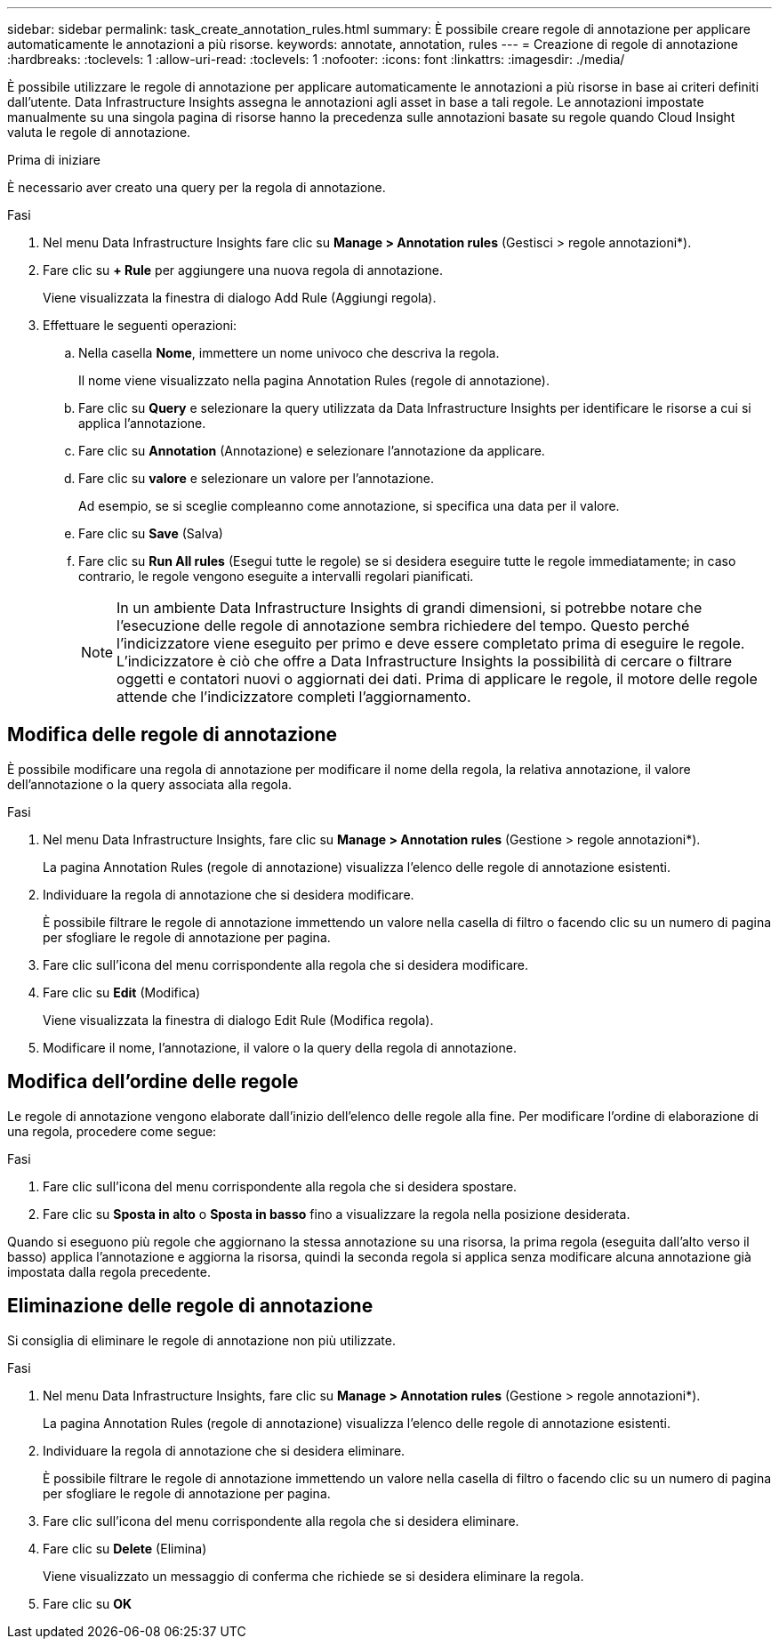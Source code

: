 ---
sidebar: sidebar 
permalink: task_create_annotation_rules.html 
summary: È possibile creare regole di annotazione per applicare automaticamente le annotazioni a più risorse. 
keywords: annotate, annotation, rules 
---
= Creazione di regole di annotazione
:hardbreaks:
:toclevels: 1
:allow-uri-read: 
:toclevels: 1
:nofooter: 
:icons: font
:linkattrs: 
:imagesdir: ./media/


[role="lead"]
È possibile utilizzare le regole di annotazione per applicare automaticamente le annotazioni a più risorse in base ai criteri definiti dall'utente. Data Infrastructure Insights assegna le annotazioni agli asset in base a tali regole. Le annotazioni impostate manualmente su una singola pagina di risorse hanno la precedenza sulle annotazioni basate su regole quando Cloud Insight valuta le regole di annotazione.

.Prima di iniziare
È necessario aver creato una query per la regola di annotazione.

.Fasi
. Nel menu Data Infrastructure Insights fare clic su *Manage > Annotation rules* (Gestisci > regole annotazioni*).
. Fare clic su *+ Rule* per aggiungere una nuova regola di annotazione.
+
Viene visualizzata la finestra di dialogo Add Rule (Aggiungi regola).

. Effettuare le seguenti operazioni:
+
.. Nella casella *Nome*, immettere un nome univoco che descriva la regola.
+
Il nome viene visualizzato nella pagina Annotation Rules (regole di annotazione).

.. Fare clic su *Query* e selezionare la query utilizzata da Data Infrastructure Insights per identificare le risorse a cui si applica l'annotazione.
.. Fare clic su *Annotation* (Annotazione) e selezionare l'annotazione da applicare.
.. Fare clic su *valore* e selezionare un valore per l'annotazione.
+
Ad esempio, se si sceglie compleanno come annotazione, si specifica una data per il valore.

.. Fare clic su *Save* (Salva)
.. Fare clic su *Run All rules* (Esegui tutte le regole) se si desidera eseguire tutte le regole immediatamente; in caso contrario, le regole vengono eseguite a intervalli regolari pianificati.
+

NOTE: In un ambiente Data Infrastructure Insights di grandi dimensioni, si potrebbe notare che l'esecuzione delle regole di annotazione sembra richiedere del tempo. Questo perché l'indicizzatore viene eseguito per primo e deve essere completato prima di eseguire le regole. L'indicizzatore è ciò che offre a Data Infrastructure Insights la possibilità di cercare o filtrare oggetti e contatori nuovi o aggiornati dei dati. Prima di applicare le regole, il motore delle regole attende che l'indicizzatore completi l'aggiornamento.







== Modifica delle regole di annotazione

È possibile modificare una regola di annotazione per modificare il nome della regola, la relativa annotazione, il valore dell'annotazione o la query associata alla regola.

.Fasi
. Nel menu Data Infrastructure Insights, fare clic su *Manage > Annotation rules* (Gestione > regole annotazioni*).
+
La pagina Annotation Rules (regole di annotazione) visualizza l'elenco delle regole di annotazione esistenti.

. Individuare la regola di annotazione che si desidera modificare.
+
È possibile filtrare le regole di annotazione immettendo un valore nella casella di filtro o facendo clic su un numero di pagina per sfogliare le regole di annotazione per pagina.

. Fare clic sull'icona del menu corrispondente alla regola che si desidera modificare.
. Fare clic su *Edit* (Modifica)
+
Viene visualizzata la finestra di dialogo Edit Rule (Modifica regola).

. Modificare il nome, l'annotazione, il valore o la query della regola di annotazione.




== Modifica dell'ordine delle regole

Le regole di annotazione vengono elaborate dall'inizio dell'elenco delle regole alla fine. Per modificare l'ordine di elaborazione di una regola, procedere come segue:

.Fasi
. Fare clic sull'icona del menu corrispondente alla regola che si desidera spostare.
. Fare clic su *Sposta in alto* o *Sposta in basso* fino a visualizzare la regola nella posizione desiderata.


Quando si eseguono più regole che aggiornano la stessa annotazione su una risorsa, la prima regola (eseguita dall'alto verso il basso) applica l'annotazione e aggiorna la risorsa, quindi la seconda regola si applica senza modificare alcuna annotazione già impostata dalla regola precedente.



== Eliminazione delle regole di annotazione

Si consiglia di eliminare le regole di annotazione non più utilizzate.

.Fasi
. Nel menu Data Infrastructure Insights, fare clic su *Manage > Annotation rules* (Gestione > regole annotazioni*).
+
La pagina Annotation Rules (regole di annotazione) visualizza l'elenco delle regole di annotazione esistenti.

. Individuare la regola di annotazione che si desidera eliminare.
+
È possibile filtrare le regole di annotazione immettendo un valore nella casella di filtro o facendo clic su un numero di pagina per sfogliare le regole di annotazione per pagina.

. Fare clic sull'icona del menu corrispondente alla regola che si desidera eliminare.
. Fare clic su *Delete* (Elimina)
+
Viene visualizzato un messaggio di conferma che richiede se si desidera eliminare la regola.

. Fare clic su *OK*

